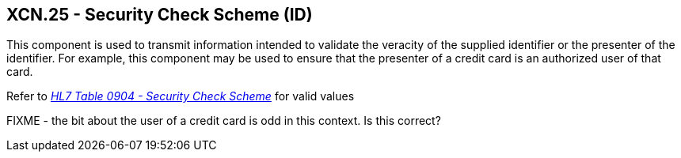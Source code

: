 == XCN.25 - Security Check Scheme (ID)

[datatype-definition]
This component is used to transmit information intended to validate the veracity of the supplied identifier or the presenter of the identifier. For example, this component may be used to ensure that the presenter of a credit card is an authorized user of that card.

Refer to file:///E:\V2\v2.9%20final%20Nov%20from%20Frank\V29_CH02C_Tables.docx#HL70904[_HL7 Table 0904 - Security Check Scheme_] for valid values

FIXME - the bit about the user of a credit card is odd in this context. Is this correct?
